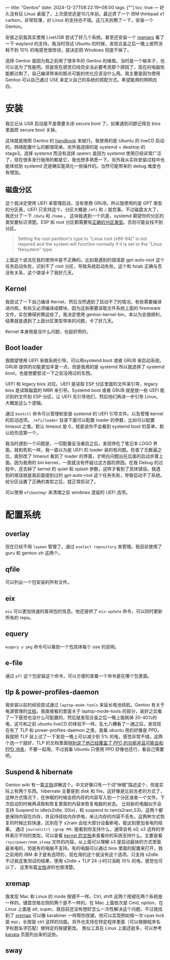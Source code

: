 ---
title: "Gentoo"
date: 2024-12-27T08:22:19+08:00
tags: [""]
toc: true
---
好久没有玩 Linux 桌面了，上次感觉还是10几年前。最近弄了一个 IBM thinkpad x1 carbon，非常轻薄，对 Linux 的支持也不错。这几天折腾了一下，安装一个 Gentoo。

安装之前我其实使用 LiveUSB 尝试了好几个系统。甚至还安装一个 [[https://manjaro.org/products/download/x86][manjaro]] 看了一下 wayland 的支持。我当时测试 Ubuntu 的时候，发现合盖之后一晚上居然消耗不到 10% 的电感觉很惊讶。就决定把 Windows 彻底干掉了。

选择 Gentoo 是因为我之前用了很多年的 Gentoo 的缘故。当时是一个破本子，也可以说为了性能吧。但是现在感觉已经完全没必要考虑那个原因了，现在的电脑性能都过剩了，自己编译带来的那点可能的优化应该没什么用。我主要是因为使用 Gentoo 可以自己通过 USE 来定义自己的系统的搭配方式。希望能用的明明白白。

* 安装

我忘记从 USB 启动是不是需要关闭 secure boot 了。如果遇到问题记得去 bios 里面把 secure boot 关掉。

这块就是按照 Gentoo 的 [[https://wiki.gentoo.org/wiki/Handbook:AMD64][handbook]] 来就行。我使用的是 Ubuntu 的 liveCD 启动的，网络配置什么的都很简单。另外我选择的是 systemd + desktop 的 stage3。选择 systemd 而没有选择 openrc 是因为 systemd 使用已经非常广泛了，现在很多发行版用的都是它，我也想多熟悉一下。另外我从实际安装过程中也能体验到 systemd 还是确实能简化一些操作的。当然可能带来的 debug 难度也有增加。

** 磁盘分区

这个我决定使用 UEFI 来管理启动，没有使用 GRUB。所以我使用的是 GPT 类型的分区表，UEFI 只支持这个。分区大概是 =/efi= 和 =/= 就完事。不过磁盘太大了，我还分了一下 =/data= 和 =/home= 。
这块我遇到一个坑是，systemd 期望你的分区的类型要标识清楚。ESP 和 root 分区都需要有[[https://wiki.gentoo.org/wiki/Handbook:AMD64/Installation/Disks#Creating_the_root_partition][正确的分区类型]]。否则可能会找不到分区。
#+begin_quote
Setting the root partition's type to "Linux root (x86-64)" is not required and the system will function normally if it is set to the "Linux filesystem" type.
#+end_quote

上面这个说法在我的使用中是不正确的。比如我遇到的错误是 gpt-auto-root 这个任务启动失败，识别不了 root 分区，导致系统启动失败。这个和 fstab 正确与否没有关系，这个错误卡了我好几天。

** Kernel
我尝试了一下自己编译 Kernel，然后当然遇到了启动不了的情况。有些需要编译进内核，有些又必须编译成模块，因为这些需要读取文件系统上面的 firemware 文件，实在懒得折腾这些了。我决定使用 gentoo-kernel-bin。本以为会很顺利，结果就是遇到了上面分区类型带来的问题，卡了好几天。

Kernel 本身倒是没什么问题，也挺好用的。

** Boot loader
我期望使用 UEFI 来做系统引导。可以用systemd boot 或者 GRUB 来启动系统。GRUB 提供的功能更加丰富一点，但是我用的是 systemd 所以就选择了 systemd boot。也是想要尝试一下之前没用过的东西。

UEFI 和 legacy bios 对应。UEFI 是读取 ESP 分区里面的文件来引导，legacy bios 是读取磁盘的 MBR 来引导。Systemd boot 或者 GRUB 就是放一些 UEFI 能识别的文件到 ESP 分区，让 UEFI 先引导他们，然后他们再进一步引导 Linux。大概是这么个逻辑。

通过 =bootctl= 命令可以管理和安装 systemd 的 UEFI 引导文件。以及管理 kernel 的启动选项。 =/efi/loader= 目录下面可以配置 loader 的参数，比如可以配置 timeout 之类。默认 timeout 是 0，就是说你不会看到 systemd boot 的菜单，默认给你选第一个。

我当时遇到一个问题是，一切配置妥当重启之后，发现停在了笔记本 LOGO 界面，就和死机一样。我一直以为是 UEFI 的 loader 装的有问题。检查了无数遍之后，直到改了 timeout 看到了 loader 的界面，才明白问题出在后面的启动步骤上面。因为我用的 bin kernel，一直就没有怀疑过这方面的原因。在我 Debug 的过程中，还去掉了 kernel 的 quiet 和 splash 参数，这样才看到了具体错误。我遇到的错误就是我前面提到过的 gpt-auto-root 这个任务失败，导致启动不了系统。给分区设置了正确的类型之后，就正常启动了。

可以使用 =efibootmgr= 来清理之前 windows 遗留的 UEFI 选项。

* 配置系统
** overlay
现在已经不用 =layman= 管理了。通过 =eselect repository= 来管理。我目前使用了 guru 和 gentoo-zh 这两个。

** qfile
可以列出一个包安装的所有文件。

** eix
=eix= 可以更加快速的查询包的信息。他还提供了 =eix-update= 命令，可以同时更新所有的 repo。

** equery
=euqery u pkg= 命令可以看到一个包具体每个 use 的说明。

** e-file
通过 =pfl= 这个包安装这个命令，可以方便的查看一个命令是在哪个包里面。

** tlp & power-profiles-daemon
我安装以前的经验尝试通过 =laptop-mode-tools= 来延长电池续航。Gentoo 有关于电源管理的[[https://wiki.gentoo.org/wiki/Power_management/Guide][文档]]，我直接看的里面关于 laptop-mode-tools 的部分，装好之后看了一下感觉也没什么可配置的，然后就发现合盖之后一晚上能耗掉 20-40%的电，这可和之前 ubuntu liveCD 的体验不一样。乱七八糟看了一通之后，发现现在有了 TLP 和 power-profiles-daemon 之类，我看 ubuntu 用的好像是 PPD。我就把 TLP 装上试了一下发现一晚上可以减少到 5% 的电，感觉非常不错。这两个选一个就好，TLP 的文档里面[[https://linrunner.de/tlp/faq/ppd.html][特别说了他已经覆盖了 PPD 的功能并且可能会和 PPD 冲突]]，不要一起用。不过我看 Ubuntu 只使用 PPD 好像也还行，看自己需要吧。

** Suspend & hibernate
Gentoo wiki 有一篇[[https://wiki.gentoo.org/wiki/Suspend_and_hibernate][文档]]讲解这个。中文好像只有一个词“休眠”描述这个，但是实际上有两个东西。hibernate 主要是到 disk 和 file。这好像是比较古老的方式了，这种方式情况下，在休眠的时候会把内存的内容写入到一个分区或者一个文件。下次启动的时候再读取和恢复里面的内容来恢复电脑的状态。
比较新的电脑似乎会支持 Suspend to idle(s2idle, S0ix)，和 suspend to ram(s2ram,S3)。这两个都是保持内容在内存，并且持续给内存供电，来让内存的内容不丢失。这两种方式恢复的时候比较快速，区别在于 s2ram 会给大部分设备断电，能达到更加省电的结果。
通过 =journalctrl |grep PM:= 能看到你支持什么，通常会有 s0, s3 这样的字样表示不同的类型。可以查看 [[https://www.kernel.org/doc/Documentation/power/states.txt][kernel 的文档]]来查看你的系统支持什么。主要是看 =/sys/power/mem_sleep= 文件的内容。从上面可以理解 s3 是启动最快的方式里面最省电的，但是有的电脑不支持。有的电脑可以通过 bios 里面的配置来打开，我之前用的 IBM 本子是有选项的，现在用的这个就没有这个选项。只支持 s2idle.
不过我这里测试的结果，使用 s2idle + TLP 24 小时只消耗 10% 的电，感觉也可以了。
这里有篇[[https://docs.kernel.org/admin-guide/pm/sleep-states.html][文档]]讲的也很清楚。

** xremap
我发现 Mac 和 Linux 的 mode 按键不一样。Ctrl, shift 这两个按键在两个系统是一样的。键盘空格左侧的两个是不一样的。在 Mac 上面依次是 Cmd, option，在 Linux 上面是 alt, super。我目前还没有想好怎么一次性解决这个问题。不过我找到了 [[https://github.com/xremap/xremap][xremap]] 可以像 karabiner 一样帮你改键。他可以实现例如按一次 cpas lock 是 esc，长按是 ctrl 这样的功能。另外也支持在特定程序里面（可以根据程序名字标题名字匹配）做特定的按键更改。
类似工具在 Linux 上面还挺多，可以参考 [[https://github.com/jtroo/kanata][kanata]] 页面列出来的这些。

** sway
